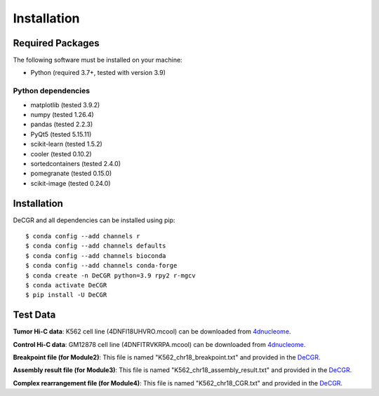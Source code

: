 Installation
============

Required Packages
-----------------
The following software must be installed on your machine:

* Python (required 3.7+, tested with version 3.9)

Python dependencies
~~~~~~~~~~~~~~~~~~~
* matplotlib (tested 3.9.2)
* numpy (tested 1.26.4)
* pandas (tested 2.2.3)
* PyQt5 (tested 5.15.11)
* scikit-learn (tested 1.5.2)
* cooler (tested 0.10.2)
* sortedcontainers (tested 2.4.0)
* pomegranate (tested 0.15.0)
* scikit-image (tested 0.24.0)

Installation
------------
DeCGR and all dependencies can be installed using pip::

   $ conda config --add channels r
   $ conda config --add channels defaults
   $ conda config --add channels bioconda
   $ conda config --add channels conda-forge
   $ conda create -n DeCGR python=3.9 rpy2 r-mgcv
   $ conda activate DeCGR
   $ pip install -U DeCGR

Test Data
---------
**Tumor Hi-C data**: K562 cell line (4DNFI18UHVRO.mcool) can be downloaded from `4dnucleome <https://data.4dnucleome.org/files-processed/4DNFI18UHVRO/>`_.

**Control Hi-C data**: GM12878 cell line (4DNFITRVKRPA.mcool) can be downloaded from `4dnucleome <https://data.4dnucleome.org/files-processed/4DNFITRVKRPA/>`_.

**Breakpoint file (for Module2)**: This file is named "K562_chr18_breakpoint.txt" and provided in the `DeCGR <https://github.com/GaoLabXDU/DeCGR/tree/main/TestData>`_.

**Assembly result file (for Module3)**: This file is named "K562_chr18_assembly_result.txt" and provided in the `DeCGR <https://github.com/GaoLabXDU/DeCGR/tree/main/TestData>`_.

**Complex rearrangement file (for Module4)**: This file is named "K562_chr18_CGR.txt" and provided in the `DeCGR <https://github.com/GaoLabXDU/DeCGR/tree/main/TestData>`_.